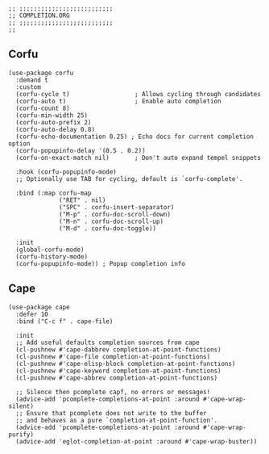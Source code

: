 #+DESCRIPTION: Modules/Core/Completion.org
#+STARTUP: showeverything
#+auto_tangle: nil

#+begin_src elisp
;; ;;;;;;;;;;;;;;;;;;;;;;;;;;
;; COMPLETION.ORG
;; ;;;;;;;;;;;;;;;;;;;;;;;;;;
;;
#+end_src

** Corfu

#+begin_src elisp
(use-package corfu
  :demand t
  :custom
  (corfu-cycle t)                  ; Allows cycling through candidates
  (corfu-auto t)                   ; Enable auto completion
  (corfu-count 8)
  (corfu-min-width 25)
  (corfu-auto-prefix 2)
  (corfu-auto-delay 0.8)
  (corfu-echo-documentation 0.25) ; Echo docs for current completion option
  (corfu-popupinfo-delay '(0.5 . 0.2))
  (corfu-on-exact-match nil)       ; Don't auto expand tempel snippets

  :hook (corfu-popupinfo-mode)
  ;; Optionally use TAB for cycling, default is `corfu-complete'.

  :bind (:map corfu-map
              ("RET" . nil)
              ("SPC" . corfu-insert-separator)
              ("M-p" . corfu-doc-scroll-down)
              ("M-n" . corfu-doc-scroll-up)
              ("M-d" . corfu-doc-toggle))

  :init
  (global-corfu-mode)
  (corfu-history-mode)
  (corfu-popupinfo-mode)) ; Popup completion info
#+end_src

** Cape

#+begin_src elisp
(use-package cape
  :defer 10
  :bind ("C-c f" . cape-file)

  :init
  ;; Add useful defaults completion sources from cape
  (cl-pushnew #'cape-dabbrev completion-at-point-functions)
  (cl-pushnew #'cape-file completion-at-point-functions)
  (cl-pushnew #'cape-elisp-block completion-at-point-functions)
  (cl-pushnew #'cape-keyword completion-at-point-functions)
  (cl-pushnew #'cape-abbrev completion-at-point-functions)

  ;; Silence then pcomplete capf, no errors or messages!
  (advice-add 'pcomplete-completions-at-point :around #'cape-wrap-silent)
  ;; Ensure that pcomplete does not write to the buffer
  ;; and behaves as a pure `completion-at-point-function'.
  (advice-add 'pcomplete-completions-at-point :around #'cape-wrap-purify)
  (advice-add 'eglot-completion-at-point :around #'cape-wrap-buster))
#+end_src
